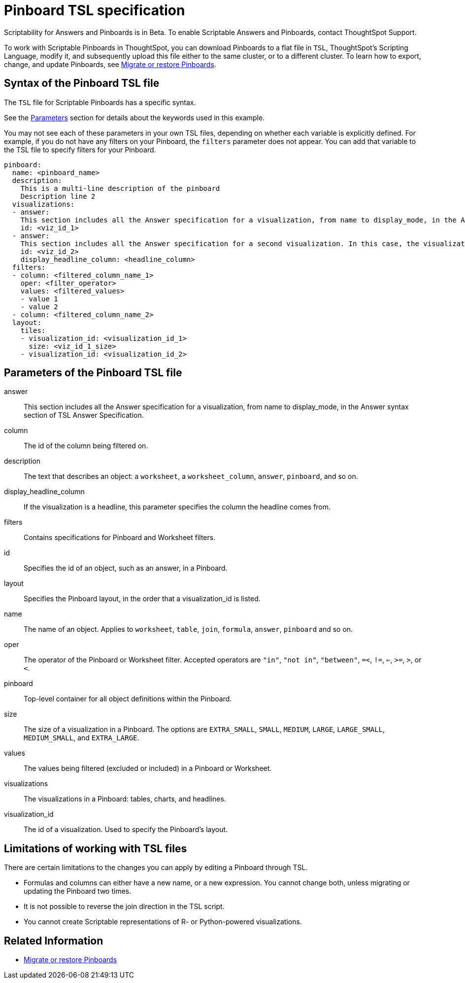 = Pinboard TSL specification
:last_updated: 7/20/2020
:permalink: /:collection/:path.html
:sidebar: mydoc_sidebar
:summary: Use ThoughtSpot Scripting Language to modify a Pinboard in a flat-file format. Then you can migrate the object to a different cluster, or restore it to the same cluster.

Scriptability for Answers and Pinboards is in [.label.label-beta]#Beta#.
To enable Scriptable Answers and Pinboards, contact ThoughtSpot Support.

To work with Scriptable Pinboards in ThoughtSpot, you can download Pinboards to a flat file in `TSL`, ThoughtSpot's Scripting Language, modify it, and subsequently upload this file either to the same cluster, or to a different cluster.
To learn how to export, change, and update Pinboards, see xref:scriptability-pinboard.adoc[Migrate or restore Pinboards].

[#syntax-pinboards]
== Syntax of the Pinboard TSL file

The `TSL` file for Scriptable Pinboards has a specific syntax.

See the <<parameters,Parameters>> section for details about the keywords used in this example.

You may not see each of these parameters in your own TSL files, depending on whether each variable is explicitly defined.
For example, if you do not have any filters on your Pinboard, the `filters` parameter does not appear.
You can add that variable to the TSL file to specify filters for your Pinboard.

[source%nowrap,TSL]
----
pinboard:
  name: <pinboard_name>
  description:
    This is a multi-line description of the pinboard
    Description line 2
  visualizations:
  - answer:
    This section includes all the Answer specification for a visualization, from name to display_mode, in the Answer syntax section of TSL Answer Specification.
    id: <viz_id_1>
  - answer:
    This section includes all the Answer specification for a second visualization. In this case, the visualization is a headline.
    id: <viz_id_2>
    display_headline_column: <headline_column>
  filters:
  - column: <filtered_column_name_1>
    oper: <filter_operator>
    values: <filtered_values>
    - value 1
    - value 2
  - column: <filtered_column_name_2>
  layout:
    tiles:
    - visualization_id: <visualization_id_1>
      size: <viz_id_1_size>
    - visualization_id: <visualization_id_2>
----

[#parameters]
== Parameters of the Pinboard TSL file
answer:: This section includes all the Answer specification for a visualization, from name to display_mode, in the Answer syntax section of TSL Answer Specification.
column:: The id of the column being filtered on.
description:: The text that describes an object: a `worksheet`, a `worksheet_column`, `answer`, `pinboard`, and so on.
display_headline_column:: If the visualization is a headline, this parameter specifies the column the headline comes from.
filters:: Contains specifications for Pinboard and Worksheet filters.
id:: Specifies the id of an object, such as an answer, in a Pinboard.
layout:: Specifies the Pinboard layout, in the order that a visualization_id is listed.
name:: The name of an object. Applies to `worksheet`, `table`, `join`, `formula`, `answer`, `pinboard` and so on.
oper:: The operator of the Pinboard or Worksheet filter. Accepted operators are `"in"`, `"not in"`, `"between"`, `=<`, `!=`, `<=`, `>=`, `>`, or `<`.
pinboard:: Top-level container for all object definitions within the Pinboard.
size:: The size of a visualization in a Pinboard. The options are `EXTRA_SMALL`, `SMALL`, `MEDIUM`, `LARGE`, `LARGE_SMALL`, `MEDIUM_SMALL`, and `EXTRA_LARGE`.
values:: The values being filtered (excluded or included) in a Pinboard or Worksheet.
visualizations:: The visualizations in a Pinboard: tables, charts, and headlines.
visualization_id:: The id of a visualization. Used to specify the Pinboard's layout.

[#limitations]
== Limitations of working with TSL files

There are certain limitations to the changes you can apply by editing a Pinboard through TSL.

* Formulas and columns can either have a new name, or a new expression.
You cannot change both, unless migrating or updating the Pinboard two times.
* It is not possible to reverse the join direction in the TSL script.
* You cannot create Scriptable representations of R- or Python-powered visualizations.

== Related Information

* xref:scriptability-pinboard.adoc[Migrate or restore Pinboards]
